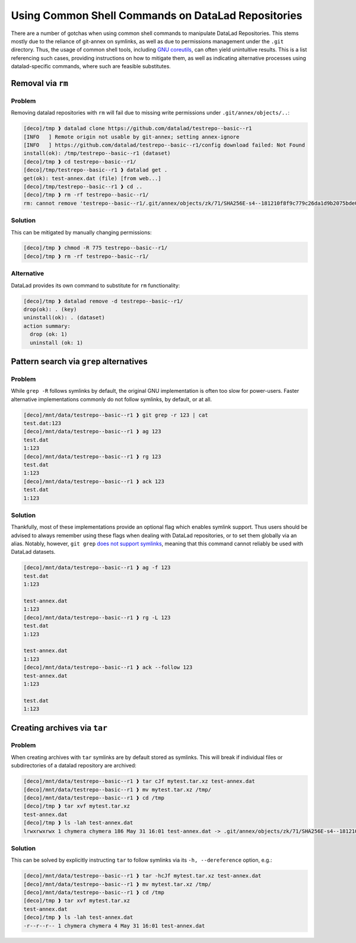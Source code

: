.. _shell:

Using Common Shell Commands on DataLad Repositories
---------------------------------------------------

There are a number of gotchas when using common shell commands to manipulate DataLad Repositories.
This stems mostly due to the reliance of git-annex on symlinks, as well as due to permissions management under the ``.git`` directory.
Thus, the usage of common shell tools, including `GNU coreutils <https://www.gnu.org/software/coreutils/>`_, can often yield unintuitive results.
This is a list referencing such cases, providing instructions on how to mitigate them, as well as indicating alternative processes using datalad-specific commands, where such are feasible substitutes.

Removal via ``rm``
~~~~~~~~~~~~~~~~~~

Problem
^^^^^^^

Removing datalad repositories with ``rm`` will fail due to missing write permissions under ``.git/annex/objects/..``:

.. code-block::

   [deco]/tmp ❱ datalad clone https://github.com/datalad/testrepo--basic--r1
   [INFO   ] Remote origin not usable by git-annex; setting annex-ignore
   [INFO   ] https://github.com/datalad/testrepo--basic--r1/config download failed: Not Found
   install(ok): /tmp/testrepo--basic--r1 (dataset)
   [deco]/tmp ❱ cd testrepo--basic--r1/
   [deco]/tmp/testrepo--basic--r1 ❱ datalad get .
   get(ok): test-annex.dat (file) [from web...]
   [deco]/tmp/testrepo--basic--r1 ❱ cd ..
   [deco]/tmp ❱ rm -rf testrepo--basic--r1/
   rm: cannot remove 'testrepo--basic--r1/.git/annex/objects/zk/71/SHA256E-s4--181210f8f9c779c26da1d9b2075bde0127302ee0e3fca38c9a83f5b1dd8e5d3b.dat/SHA256E-s4--181210f8f9c779c26da1d9b2075bde0127302ee0e3fca38c9a83f5b1dd8e5d3b.dat': Permission denied

Solution
^^^^^^^^

This can be mitigated by manually changing permissions:

.. code-block::

   [deco]/tmp ❱ chmod -R 775 testrepo--basic--r1/
   [deco]/tmp ❱ rm -rf testrepo--basic--r1/

Alternative
^^^^^^^^^^^

DataLad provides its own command to substitute for ``rm`` functionality:

.. code-block::

   [deco]/tmp ❱ datalad remove -d testrepo--basic--r1/
   drop(ok): . (key)
   uninstall(ok): . (dataset)
   action summary:
     drop (ok: 1)
     uninstall (ok: 1)


Pattern search via ``grep`` alternatives
~~~~~~~~~~~~~~~~~~~~~~~~~~~~~~~~~~~~~~~~


Problem
^^^^^^^

While ``grep -R`` follows symlinks by default, the original GNU implementation is often too slow for power-users.
Faster alternative implementations commonly do not follow symlinks, by default, or at all.

.. code-block::

   [deco]/mnt/data/testrepo--basic--r1 ❱ git grep -r 123 | cat
   test.dat:123
   [deco]/mnt/data/testrepo--basic--r1 ❱ ag 123
   test.dat
   1:123
   [deco]/mnt/data/testrepo--basic--r1 ❱ rg 123
   test.dat
   1:123
   [deco]/mnt/data/testrepo--basic--r1 ❱ ack 123
   test.dat
   1:123

Solution
^^^^^^^^

Thankfully, most of these implementations provide an optional flag which enables symlink support.
Thus users should be advised to always remember using these flags when dealing with DataLad repositories, or to set them globally via an alias.
Notably, however, ``git grep`` `does not support symlinks <https://git.vger.kernel.narkive.com/q1CpMpoI/grep-doesn-t-follow-symbolic-link>`_, meaning that this command cannot reliably be used with DataLad datasets.

.. code-block::

   [deco]/mnt/data/testrepo--basic--r1 ❱ ag -f 123
   test.dat
   1:123

   test-annex.dat
   1:123
   [deco]/mnt/data/testrepo--basic--r1 ❱ rg -L 123
   test.dat
   1:123

   test-annex.dat
   1:123
   [deco]/mnt/data/testrepo--basic--r1 ❱ ack --follow 123
   test-annex.dat
   1:123

   test.dat
   1:123


Creating archives via ``tar``
~~~~~~~~~~~~~~~~~~~~~~~~~~~~~

Problem
^^^^^^^

When creating archives with ``tar`` symlinks are by default stored as symlinks.
This will break if individual files or subdirectories of a datalad repository are archived:

.. code-block::

   [deco]/mnt/data/testrepo--basic--r1 ❱ tar cJf mytest.tar.xz test-annex.dat
   [deco]/mnt/data/testrepo--basic--r1 ❱ mv mytest.tar.xz /tmp/
   [deco]/mnt/data/testrepo--basic--r1 ❱ cd /tmp
   [deco]/tmp ❱ tar xvf mytest.tar.xz
   test-annex.dat
   [deco]/tmp ❱ ls -lah test-annex.dat
   lrwxrwxrwx 1 chymera chymera 186 May 31 16:01 test-annex.dat -> .git/annex/objects/zk/71/SHA256E-s4--181210f8f9c779c26da1d9b2075bde0127302ee0e3fca38c9a83f5b1dd8e5d3b.dat/SHA256E-s4--181210f8f9c779c26da1d9b2075bde0127302ee0e3fca38c9a83f5b1dd8e5d3b.dat


Solution
^^^^^^^^

This can be solved by explicitly instructing ``tar`` to follow symlinks via its ``-h, --dereference`` option, e.g.:


.. code-block::

   [deco]/mnt/data/testrepo--basic--r1 ❱ tar -hcJf mytest.tar.xz test-annex.dat
   [deco]/mnt/data/testrepo--basic--r1 ❱ mv mytest.tar.xz /tmp/
   [deco]/mnt/data/testrepo--basic--r1 ❱ cd /tmp
   [deco]/tmp ❱ tar xvf mytest.tar.xz
   test-annex.dat
   [deco]/tmp ❱ ls -lah test-annex.dat
   -r--r--r-- 1 chymera chymera 4 May 31 16:01 test-annex.dat
